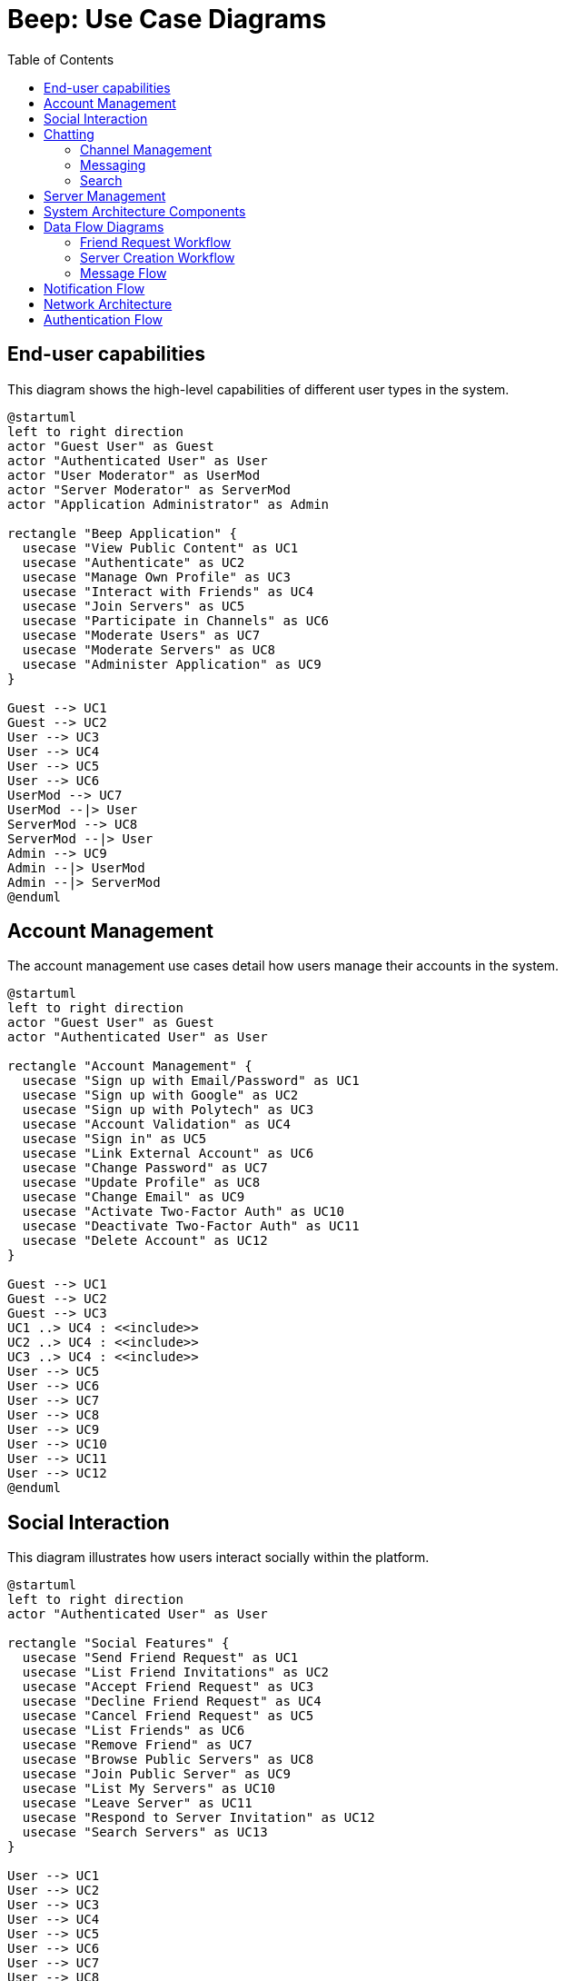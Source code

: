 = Beep: Use Case Diagrams
:description: Use case diagrams for the Beep application
:toc:

== End-user capabilities

This diagram shows the high-level capabilities of different user types in the system.

[plantuml, target=./end-user-capabilities, format=png]
....
@startuml
left to right direction
actor "Guest User" as Guest
actor "Authenticated User" as User
actor "User Moderator" as UserMod
actor "Server Moderator" as ServerMod
actor "Application Administrator" as Admin

rectangle "Beep Application" {
  usecase "View Public Content" as UC1
  usecase "Authenticate" as UC2
  usecase "Manage Own Profile" as UC3
  usecase "Interact with Friends" as UC4
  usecase "Join Servers" as UC5
  usecase "Participate in Channels" as UC6
  usecase "Moderate Users" as UC7
  usecase "Moderate Servers" as UC8
  usecase "Administer Application" as UC9
}

Guest --> UC1
Guest --> UC2
User --> UC3
User --> UC4
User --> UC5
User --> UC6
UserMod --> UC7
UserMod --|> User
ServerMod --> UC8
ServerMod --|> User
Admin --> UC9
Admin --|> UserMod
Admin --|> ServerMod
@enduml
....

== Account Management

The account management use cases detail how users manage their accounts in the system.

[plantuml, target=./account-management, format=png]
....
@startuml
left to right direction
actor "Guest User" as Guest
actor "Authenticated User" as User

rectangle "Account Management" {
  usecase "Sign up with Email/Password" as UC1
  usecase "Sign up with Google" as UC2
  usecase "Sign up with Polytech" as UC3
  usecase "Account Validation" as UC4
  usecase "Sign in" as UC5
  usecase "Link External Account" as UC6
  usecase "Change Password" as UC7
  usecase "Update Profile" as UC8
  usecase "Change Email" as UC9
  usecase "Activate Two-Factor Auth" as UC10
  usecase "Deactivate Two-Factor Auth" as UC11
  usecase "Delete Account" as UC12
}

Guest --> UC1
Guest --> UC2
Guest --> UC3
UC1 ..> UC4 : <<include>>
UC2 ..> UC4 : <<include>>
UC3 ..> UC4 : <<include>>
User --> UC5
User --> UC6
User --> UC7
User --> UC8
User --> UC9
User --> UC10
User --> UC11
User --> UC12
@enduml
....

== Social Interaction

This diagram illustrates how users interact socially within the platform.

[plantuml, target=./social-interaction, format=png]
....
@startuml
left to right direction
actor "Authenticated User" as User

rectangle "Social Features" {
  usecase "Send Friend Request" as UC1
  usecase "List Friend Invitations" as UC2
  usecase "Accept Friend Request" as UC3
  usecase "Decline Friend Request" as UC4
  usecase "Cancel Friend Request" as UC5
  usecase "List Friends" as UC6
  usecase "Remove Friend" as UC7
  usecase "Browse Public Servers" as UC8
  usecase "Join Public Server" as UC9
  usecase "List My Servers" as UC10
  usecase "Leave Server" as UC11
  usecase "Respond to Server Invitation" as UC12
  usecase "Search Servers" as UC13
}

User --> UC1
User --> UC2
User --> UC3
User --> UC4
User --> UC5
User --> UC6
User --> UC7
User --> UC8
User --> UC9
User --> UC10
User --> UC11
User --> UC12
User --> UC13

UC1 ..> UC2 : <<extend>>
UC3 ..> UC2 : <<extend>>
UC4 ..> UC2 : <<extend>>
UC5 ..> UC2 : <<extend>>
UC9 ..> UC8 : <<extend>>
@enduml
....

== Chatting

This diagram shows the use cases related to chat functionality.

=== Channel Management

[plantuml, target=./channel-management, format=png]
....
@startuml
left to right direction
actor "Authenticated User" as User

rectangle "Channel Management" {
  usecase "Create Channel" as UC1
  usecase "Delete Channel" as UC2
  usecase "List My Channels" as UC3
  usecase "Join Channel" as UC4
  usecase "Leave Channel" as UC5
  usecase "Add User to Channel" as UC6
}

User --> UC1
User --> UC2
User --> UC3
User --> UC4
User --> UC5
User --> UC6
@enduml
....

=== Messaging

[plantuml, target=./messaging, format=png]
....
@startuml
left to right direction
actor "Authenticated User" as User

rectangle "Messaging" {
  usecase "Send Message" as UC1
  usecase "Send File" as UC2
  usecase "Delete Message" as UC3
  usecase "Edit Message" as UC4
  usecase "View Message History" as UC5
  usecase "Pin Message" as UC6
}

User --> UC1
User --> UC2
User --> UC3
User --> UC4
User --> UC5
User --> UC6

UC1 <.. UC2 : <<extend>>
@enduml
....

=== Search

[plantuml, target=./chat-search, format=png]
....
@startuml
left to right direction
actor "Authenticated User" as User

rectangle "Search" {
  usecase "Search Messages" as UC1
  usecase "View Message History" as UC2
}

User --> UC1
User --> UC2

UC2 <.. UC1 : <<extend>>
@enduml
....

== Server Management

This section describes the use cases related to server management within the application.

[plantuml, target=./server-management, format=png]
....
@startuml
left to right direction
actor "Authenticated User" as User
actor "Server Moderator" as ServerMod
actor "Application Administrator" as Admin

rectangle "Server Management" {
  usecase "Create Server" as UC1
  usecase "Delete Server" as UC2
  usecase "Update Server Settings" as UC3
  usecase "List My Servers" as UC4
  usecase "View Server Details" as UC5
  usecase "Join Server" as UC6
  usecase "Leave Server" as UC7
}

User --> UC1
User --> UC4
User --> UC5
User --> UC6
User --> UC7
ServerMod --> UC2
ServerMod --> UC3
Admin --> UC2
Admin --> UC3
@enduml
....

== System Architecture Components

This diagram illustrates the microservice components of the Beep platform and their interactions.

[plantuml, target=./component-diagram, format=png]
....
@startuml
!define RECTANGLE class

skinparam component {
  BackgroundColor<<Frontend>> #C7E9B0
  BackgroundColor<<Service>> #B9EDDD
  BackgroundColor<<Infrastructure>> #87CBB9
  BackgroundColor<<Database>> #569DAA
  BorderColor black
  ArrowColor black
}

package "Frontend" {
  [Web Client] <<Frontend>>
  [Mobile Client] <<Frontend>>
}

package "API Gateway" {
  [Istio Gateway] <<Infrastructure>>
  [Authentication Proxy] <<Infrastructure>>
}

package "Core Services" {
  [User Service] <<Service>>
  [Server Service] <<Service>>
  [Message Service] <<Service>>
  [File Storage Service] <<Service>>
  [Authorization Service] <<Service>>
}

package "Support Services" {
  [Voice Service] <<Service>>
}

package "Databases" {
  database "PostgreSQL" <<Database>> {
    [User DB] <<Database>>
    [Server DB] <<Database>>
    [Authorization DB] <<Database>>
  }
  database "MongoDB" <<Database>> {
    [Message DB] <<Database>>
  }
  database "Minio" <<Database>> {
    [File Storage] <<Database>>
  }
  database "Redis" <<Database>> {
    [Cache] <<Database>>
  }
}

package "Identity & Access" {
  [Keycloak] <<Infrastructure>>
}

package "Observability" {
  [Prometheus] <<Infrastructure>>
  [Grafana] <<Infrastructure>>
  [Loki] <<Infrastructure>>
  [Tempo] <<Infrastructure>>
}

' Connections between components
[Web Client] --> [Istio Gateway]
[Mobile Client] --> [Istio Gateway]

[Istio Gateway] --> [Authentication Proxy]
[Authentication Proxy] --> [User Service]
[Authentication Proxy] --> [Server Service]
[Authentication Proxy] --> [Message Service]
[Authentication Proxy] --> [File Storage Service]
[Authentication Proxy] --> [Keycloak]

[User Service] --> [User DB]
[User Service] --> [Keycloak]
[User Service] --> [Authorization Service]

[Server Service] --> [Server DB]
[Server Service] --> [Authorization Service]

[Message Service] --> [Message DB]
[Message Service] --> [Cache]
[Message Service] --> [Authorization Service]
[Message Service] --> [File Storage Service]

[File Storage Service] --> [File Storage]

[Authorization Service] --> [Authorization DB]

[Voice Service] --> [Server Service]

' Add Notification Service
package "Core Services" {
  [Notification Service] <<Service>>
}

' Connect Notification Service to other components
[User Service] --> [Notification Service]
[Server Service] --> [Notification Service]
[Message Service] --> [Notification Service]
[Notification Service] --> [Cache]

' Simplified observability connections - just one line from each service to observability
package "Core Services" {
  [User Service] ..> [Observability] : telemetry
  [Server Service] ..> [Observability] : telemetry
  [Message Service] ..> [Observability] : telemetry
  [File Storage Service] ..> [Observability] : telemetry
  [Authorization Service] ..> [Observability] : telemetry
  [Notification Service] ..> [Observability] : telemetry
}

' Internal observability connections
[Prometheus] --> [Grafana]
[Loki] --> [Grafana]
[Tempo] --> [Grafana]

@enduml
....

== Data Flow Diagrams

This section contains diagrams illustrating key data flows within the system.

=== Friend Request Workflow

[plantuml, target=./friend-request-flow, format=png]
....
@startuml
actor "User A" as UserA
actor "User B" as UserB
participant "User Service" as UserService
participant "Server Service" as ServerService
database "User DB" as UserDB
database "Server DB" as ServerDB

UserA -> UserService: Send friend request to User B
UserService -> UserDB: Store friend request
UserService -> UserB: Notify about friend request

UserB -> UserService: Accept friend request
UserService -> UserDB: Update friendship status
UserService -> ServerService: Create direct message channel
ServerService -> ServerDB: Store new channel
ServerService -> UserService: Return channel ID
UserService -> UserA: Notify friend request accepted
UserService -> UserB: Notify channel created

@enduml
....

=== Server Creation Workflow

[plantuml, target=./server-creation-flow, format=png]
....
@startuml
actor "User" as User
participant "Server Service" as ServerService
participant "Authorization Service" as AuthService
database "Server DB" as ServerDB
database "Auth DB" as AuthDB

User -> ServerService: Create new server
ServerService -> ServerDB: Store server details
ServerService -> ServerService: Create default channels
ServerService -> ServerDB: Store channels
ServerService -> AuthService: Set creator as admin
AuthService -> AuthDB: Store permissions
ServerService -> User: Return server details

@enduml
....

=== Message Flow

[plantuml, target=./message-flow, format=png]
....
@startuml
actor "User" as User
participant "Message Service" as MessageService
participant "Authorization Service" as AuthService
participant "File Storage Service" as FileService
database "Message DB" as MessageDB
database "Auth DB" as AuthDB
database "File Storage" as FileDB

User -> MessageService: Send message with attachment
MessageService -> AuthService: Check permissions
AuthService -> AuthDB: Verify channel permissions
AuthService -> MessageService: Permissions granted

alt Has file attachment
    MessageService -> FileService: Upload file
    FileService -> FileDB: Store file
    FileService -> MessageService: Return file URL
end

MessageService -> MessageDB: Store message
MessageService -> User: Confirm message sent

@enduml
....


== Notification Flow

[plantuml, target=./notification-flow, png]
----
@startuml
actor User
participant "Client App" as Client
participant "Notification Service" as NS
participant "MongoDB" as DB

User -> Client : Opens app / subscribes to SSE
Client -> NS : Establish SSE connection
NS -> DB : Watch for new notifications
DB --> NS : New notification event
NS -> Client : Push notification via SSE
Client -> User : Display notification
@enduml
----

== Network Architecture

This diagram illustrates the network architecture of the Beep platform, showing the security zones and traffic flow.

[plantuml, target=./network-architecture, format=png]
....
@startuml
!define FIREWALL [
skinparam rectangle {
  BackgroundColor<<external>> #77DD77
  BackgroundColor<<dmz>> #FFB347
  BackgroundColor<<secure>> #AEC6CF
  BorderColor black
  ArrowColor black
}

rectangle "Internet" as internet <<external>> {
  [External Users] as users
  [External Services] as extservices
}

rectangle "Service Zone (DMZ) - 10.0.1.0/24" as dmz <<dmz>> {
  [Istio Gateway] as gateway
  [Load Balancer] as lb
  
  rectangle "Service Cluster" {
    [Frontend Services] as frontend
    [API Services] as api
    [Keycloak] as keycloak
  }
}

rectangle "Database Zone (Secure) - 10.0.2.0/24" as secure <<secure>> {
  rectangle "Database Cluster" {
    database "PostgreSQL" as postgres
    database "MongoDB" as mongodb
    database "Redis" as redis
    database "Minio" as minio
  }
  
  rectangle "Management" {
    [Monitoring] as monitoring
    [Backup Services] as backup
  }
}

' External connections
users --> gateway : "HTTPS (443)"
extservices --> gateway : "HTTPS (443)"

' DMZ internal connections
gateway --> lb
lb --> frontend
lb --> api
lb --> keycloak

' Cross-zone connections
api --> postgres : "5432"
api --> mongodb : "27017"
api --> redis : "6379"
api --> minio : "9000"

' Management connections
monitoring --> frontend : "Metrics collection"
monitoring --> api : "Metrics collection"
monitoring --> postgres : "Metrics collection"
backup --> postgres : "Backup data"
backup --> mongodb : "Backup data"
backup --> minio : "Backup data"

' Network security elements
cloud "Firewall\n& Network Policies" as firewall1
cloud "Firewall\n& Network Policies" as firewall2

internet -- firewall1
firewall1 -- dmz
dmz -- firewall2
firewall2 -- secure

note bottom of firewall1
  Allows only:
  - HTTPS (443)
  - HTTP (80) → HTTPS redirect
end note

note bottom of firewall2
  Allows only:
  - DB connections (5432, 27017, 6379, 9000)
  - Monitoring traffic
  - No outbound internet access
end note

@enduml
....

== Authentication Flow

This diagram illustrates the Keycloak authentication flow in the Beep platform.

[plantuml, target=./keycloak-auth-flow, format=png]
....
@startuml
actor "User" as user
participant "Frontend\nApplication" as frontend
participant "Istio Gateway" as gateway
participant "Keycloak" as keycloak
participant "User Service" as userservice
database "User Database" as userdb

title Keycloak Authentication Flow

== Initial Authentication ==

user -> frontend: Access protected resource
frontend -> user: Redirect to login
user -> keycloak: Login with credentials
keycloak -> userdb: Verify credentials
keycloak -> user: Return authorization code
user -> frontend: Authorization code
frontend -> keycloak: Exchange code for tokens
keycloak -> frontend: Access token + Refresh token
frontend -> user: Store tokens in browser

== Accessing Protected Resources ==

user -> frontend: Request protected resource
frontend -> gateway: Request with access token
gateway -> keycloak: Validate token
keycloak -> gateway: Token validation result
alt Valid Token
    gateway -> userservice: Forward request
    userservice -> frontend: Resource data
    frontend -> user: Display resource
else Invalid Token
    gateway -> frontend: 401 Unauthorized
    frontend -> keycloak: Request token refresh
    keycloak -> frontend: New access token
    frontend -> gateway: Retry with new token
end

== Social Login Flow ==

user -> frontend: Click "Login with Google"
frontend -> keycloak: Redirect to Keycloak Google login
keycloak -> "Google Identity\nProvider" as google: Redirect to Google
user -> google: Authenticate with Google
google -> keycloak: Authentication successful
keycloak -> userservice: Create/update user if needed
keycloak -> frontend: Return authorization code
frontend -> keycloak: Exchange code for tokens
keycloak -> frontend: Access token + Refresh token
frontend -> user: Store tokens in browser

@enduml
....